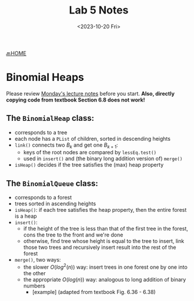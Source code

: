 #+TITLE: Lab 5 Notes
#+DATE: <2023-10-20 Fri>
#+OPTIONS: num:nil toc:nil

[[https://iudatastructurescourse.github.io/course-web-page-fall-2023/][🔙HOME]]

* Binomial Heaps

Please review [[https://iudatastructurescourse.github.io/course-web-page-fall-2023/lectures/Oct-16.html][Monday's lecture notes]] before you start.
*Also, directly copying code from textbook Section 6.8 does not work!*

** The ~BinomialHeap~ class:

+ corresponds to a tree
+ each node has a ~PList~ of children, sorted in descending heights
+ ~link()~ connects two $B_k$ and get one $B_{k+1}$:
  * keys of the root nodes are compared by ~lessEq.test()~
  * used in ~insert()~ and (the binary long addition version of) ~merge()~
+ ~isHeap()~ decides if the tree satisfies the (max) heap property

** The ~BinomialQueue~ class:

+ corresponds to a forest
+ trees sorted in ascending heights
+ ~isHeap()~: if each tree satisfies the heap property, then the entire
   forest is a heap
+ ~insert()~:
   * if the height of the tree is less than that of the first tree in
     the forest, cons the tree to the front and we're done
   * otherwise, find tree whose height is equal to the tree to insert,
     link those two trees and recursively insert result into the rest of
     the forest
+ ~merge()~, two ways:
  * the slower $O(log^2(n))$ way: insert trees in one forest one by one
    into the other
  * the appropriate $O(log(n))$ way: analogous to long addition of binary numbers
    * [example] (adapted from textbook Fig. 6.36 - 6.38)
